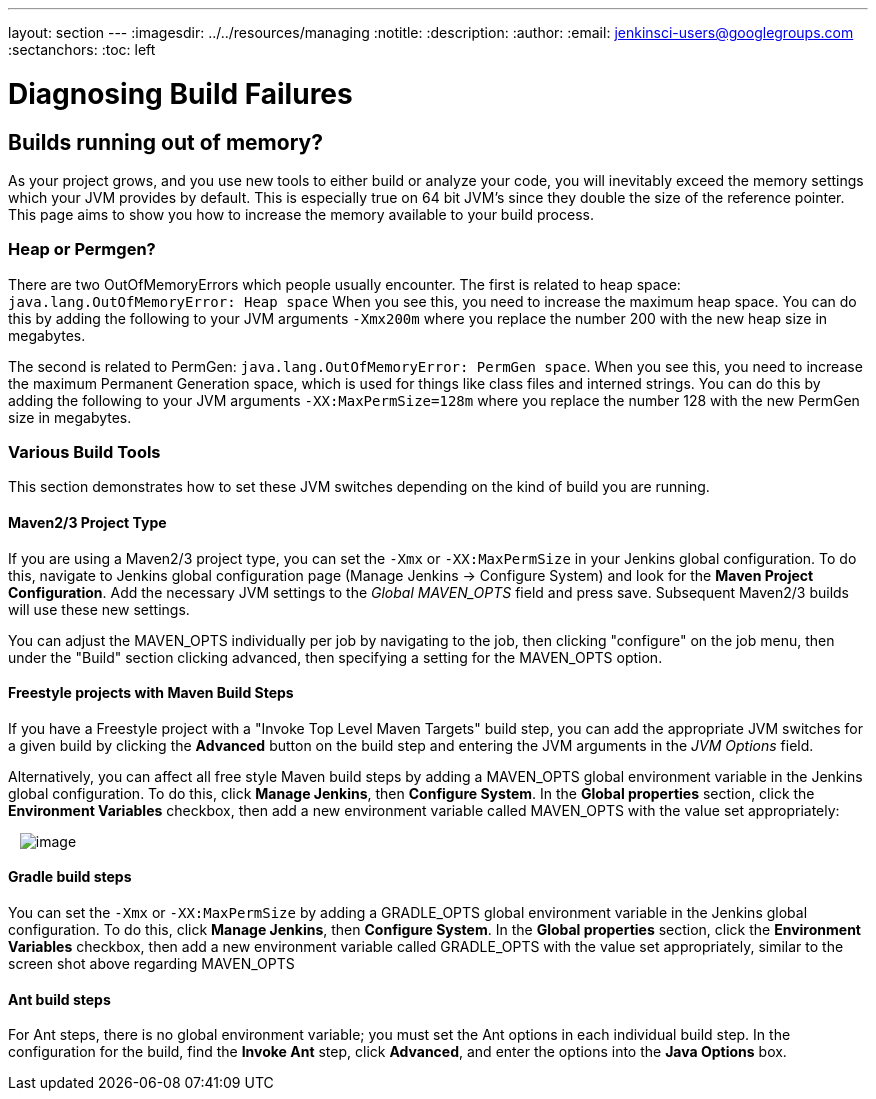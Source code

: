 ---
layout: section
---
ifdef::backend-html5[]
ifndef::env-github[:imagesdir: ../../resources/managing]
:notitle:
:description:
:author:
:email: jenkinsci-users@googlegroups.com
:sectanchors:
:toc: left
endif::[]

= Diagnosing Build Failures


== Builds running out of memory?

As your project grows, and you use new tools to either build or analyze
your code, you will inevitably exceed the memory settings which your JVM
provides by default. This is especially true on 64 bit JVM's since they
double the size of the reference pointer. This page aims to show you how
to increase the memory available to your build process.


=== Heap or Permgen?

There are two OutOfMemoryErrors which people usually encounter. The
first is related to heap space:
`+java.lang.OutOfMemoryError: Heap space+` When you see this, you need
to increase the maximum heap space. You can do this by adding the
following to your JVM arguments `+-Xmx200m+` where you replace the
number 200 with the new heap size in megabytes.

The second is related to PermGen:
`+java.lang.OutOfMemoryError: PermGen space+`. When you see this, you
need to increase the maximum Permanent Generation space, which is used
for things like class files and interned strings. You can do this by
adding the following to your JVM arguments
`+-XX:MaxPermSize=128m+` where you replace the number 128 with the new
PermGen size in megabytes.

=== Various Build Tools

This section demonstrates how to set these JVM switches depending on the
kind of build you are running.

==== Maven2/3 Project Type

If you are using a Maven2/3 project type, you can set the `+-Xmx+` or
`+-XX:MaxPermSize+` in your Jenkins global configuration. To do this,
navigate to Jenkins global configuration page (Manage Jenkins ->
Configure System) and look for the *Maven Project Configuration*. Add
the necessary JVM settings to the _Global MAVEN_OPTS_ field and press
save. Subsequent Maven2/3 builds will use these new settings.

You can adjust the MAVEN_OPTS individually per job by navigating to the
job, then clicking "configure" on the job menu, then under the "Build"
section clicking advanced, then specifying a setting for the MAVEN_OPTS
option.

==== Freestyle projects with Maven Build Steps

If you have a Freestyle project with a "Invoke Top Level Maven Targets"
build step, you can add the appropriate JVM switches for a given build
by clicking the *Advanced* button on the build step and entering the JVM
arguments in the _JVM Options_ field.

Alternatively, you can affect all free style Maven build steps by adding
a MAVEN_OPTS global environment variable in the Jenkins global
configuration. To do this, click *Manage Jenkins*, then *Configure
System*. In the *Global properties* section, click the *Environment
Variables* checkbox, then add a new environment variable called
MAVEN_OPTS with the value set appropriately:

  
image:https://wiki.jenkins.io/download/attachments/65667926/correct-maven-opts.png?version=1&modificationDate=1353946899000&api=v2[image]

==== Gradle build steps

You can set the `+-Xmx+` or `+-XX:MaxPermSize+` by adding a GRADLE_OPTS
global environment variable in the Jenkins global configuration. To do
this, click *Manage Jenkins*, then *Configure System*. In the *Global
properties* section, click the *Environment Variables* checkbox, then
add a new environment variable called GRADLE_OPTS with the value set
appropriately, similar to the screen shot above regarding MAVEN_OPTS

==== Ant build steps

For Ant steps, there is no global environment variable; you must set the
Ant options in each individual build step. In the configuration for the
build, find the *Invoke Ant* step, click *Advanced*, and enter the
options into the *Java Options* box.
